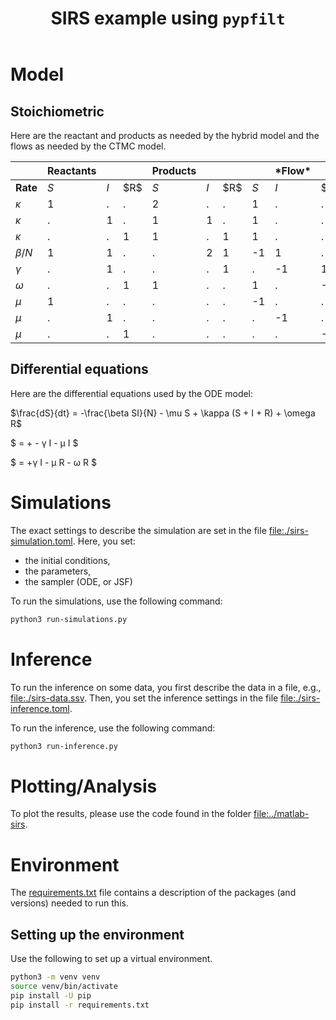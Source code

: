 #+title: SIRS example using =pypfilt=

* Model

** Stoichiometric

Here are the reactant and products as needed by the hybrid model and
the flows as needed by the CTMC model.

|             | *Reactants* |     |    | *Products*  |     |    |   |*Flow* |     |
|-------------+-------------+-----+----+-------------+-----+----+-------------+-----+----|
| *Rate*      |         $S$ | $I$ | $R$|         $S$ | $I$ | $R$|         $S$ | $I$ | $R$|
|-------------+-------------+-----+----+-------------+-----+----+-------------+-----+----|
| $\kappa$    |           1 |   . |  . |           2 |   . |  . |           1 |   . |  . |
| $\kappa$    |           . |   1 |  . |           1 |   1 |  . |           1 |   . |  . |
| $\kappa$    |           . |   . |  1 |           1 |   . |  1 |           1 |   . |  . |
| $\beta/N$   |           1 |   1 |  . |           . |   2 |  1 |          -1 |   1 |  . |
| $\gamma$    |           . |   1 |  . |           . |   . |  1 |           . |  -1 |  1 |
| $\omega$    |           . |   . |  1 |           1 |   . |  . |           1 |   . | -1 |
| $\mu$       |           1 |   . |  . |           . |   . |  . |          -1 |   . |  . |
| $\mu$       |           . |   1 |  . |           . |   . |  . |           . |  -1 |  . |
| $\mu$       |           . |   . |  1 |           . |   . |  . |           . |   . | -1 |

** Differential equations

Here are the differential equations used by the ODE model:

$\frac{dS}{dt} = -\frac{\beta SI}{N} - \mu S + \kappa (S + I + R) + \omega R$

$\frac{dI}{dt} = +\frac{\beta SI}{N} - \gamma I - \mu I $

$\frac{dI}{dt} = +\gamma I - \mu R - \omega R $


* Simulations
The exact settings to describe the simulation are set in the file [[file:./sirs-simulation.toml]]. 
Here, you set: 
- the initial conditions,
- the parameters,
- the sampler (ODE, or JSF)

To run the simulations, use the following command:
#+begin_src sh
  python3 run-simulations.py
#+end_src

* Inference
To run the inference on some data, you first describe the data in a file, e.g., [[file:./sirs-data.ssv]]. 
Then, you set the inference settings in the file [[file:./sirs-inference.toml]].

To run the inference, use the following command:
#+begin_src sh
  python3 run-inference.py
#+end_src

* Plotting/Analysis
To plot the results, please use the code found in the folder [[file:../matlab-sirs]].

* Environment

The [[file:./requirements.txt][requirements.txt]] file contains a description of the packages (and
versions) needed to run this.

** Setting up the environment

Use the following to set up a virtual environment.

#+begin_src sh
  python3 -m venv venv
  source venv/bin/activate
  pip install -U pip
  pip install -r requirements.txt
#+end_src
